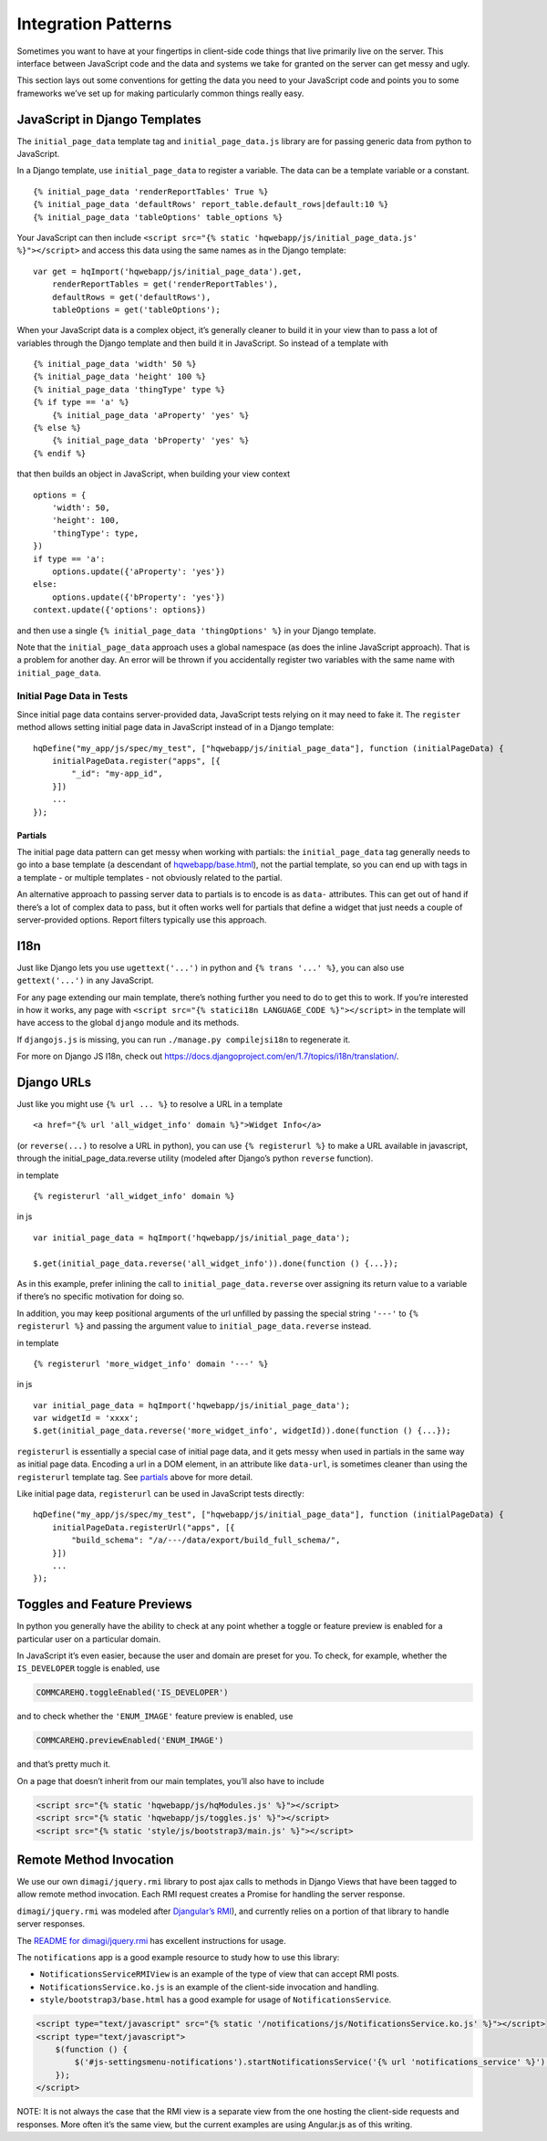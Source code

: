 Integration Patterns
====================

Sometimes you want to have at your fingertips in client-side code things
that live primarily live on the server. This interface between
JavaScript code and the data and systems we take for granted on the
server can get messy and ugly.

This section lays out some conventions for getting the data you need to
your JavaScript code and points you to some frameworks we’ve set up for
making particularly common things really easy.

JavaScript in Django Templates
------------------------------

The ``initial_page_data`` template tag and ``initial_page_data.js``
library are for passing generic data from python to JavaScript.

In a Django template, use ``initial_page_data`` to register a variable.
The data can be a template variable or a constant.

::

   {% initial_page_data 'renderReportTables' True %}
   {% initial_page_data 'defaultRows' report_table.default_rows|default:10 %}
   {% initial_page_data 'tableOptions' table_options %}

Your JavaScript can then include
``<script src="{% static 'hqwebapp/js/initial_page_data.js' %}"></script>``
and access this data using the same names as in the Django template:

::

   var get = hqImport('hqwebapp/js/initial_page_data').get,
       renderReportTables = get('renderReportTables'),
       defaultRows = get('defaultRows'),
       tableOptions = get('tableOptions');

When your JavaScript data is a complex object, it’s generally cleaner to
build it in your view than to pass a lot of variables through the Django
template and then build it in JavaScript. So instead of a template with

::

   {% initial_page_data 'width' 50 %}
   {% initial_page_data 'height' 100 %}
   {% initial_page_data 'thingType' type %}
   {% if type == 'a' %}
       {% initial_page_data 'aProperty' 'yes' %}
   {% else %}
       {% initial_page_data 'bProperty' 'yes' %}
   {% endif %}

that then builds an object in JavaScript, when building your view
context

::

   options = {
       'width': 50,
       'height': 100,
       'thingType': type,
   })
   if type == 'a':
       options.update({'aProperty': 'yes'})
   else:
       options.update({'bProperty': 'yes'})
   context.update({'options': options})

and then use a single ``{% initial_page_data 'thingOptions' %}`` in your
Django template.

Note that the ``initial_page_data`` approach uses a global namespace (as
does the inline JavaScript approach). That is a problem for another day.
An error will be thrown if you accidentally register two variables with
the same name with ``initial_page_data``.

Initial Page Data in Tests
^^^^^^^^^^^^^^^^^^^^^^^^^^

Since initial page data contains server-provided data, JavaScript tests
relying on it may need to fake it. The ``register`` method allows
setting initial page data in JavaScript instead of in a Django template:

::

   hqDefine("my_app/js/spec/my_test", ["hqwebapp/js/initial_page_data"], function (initialPageData) {
       initialPageData.register("apps", [{
           "_id": "my-app_id",
       }])
       ...
   });

Partials
~~~~~~~~

The initial page data pattern can get messy when working with partials:
the ``initial_page_data`` tag generally needs to go into a base template
(a descendant of
`hqwebapp/base.html <https://github.com/dimagi/commcare-hq/tree/master/corehq/apps/hqwebapp/templates/hqwebapp/base.html>`__),
not the partial template, so you can end up with tags in a template - or
multiple templates - not obviously related to the partial.

An alternative approach to passing server data to partials is to encode
is as ``data-`` attributes. This can get out of hand if there’s a lot of
complex data to pass, but it often works well for partials that define a
widget that just needs a couple of server-provided options. Report
filters typically use this approach.

I18n
----

Just like Django lets you use ``ugettext('...')`` in python and
``{% trans '...' %}``, you can also use ``gettext('...')`` in any
JavaScript.

For any page extending our main template, there’s nothing further you
need to do to get this to work. If you’re interested in how it works,
any page with ``<script src="{% statici18n LANGUAGE_CODE %}"></script>``
in the template will have access to the global ``django`` module and its
methods.

If ``djangojs.js`` is missing, you can run ``./manage.py compilejsi18n``
to regenerate it.

For more on Django JS I18n, check out
https://docs.djangoproject.com/en/1.7/topics/i18n/translation/.

Django URLs
-----------

Just like you might use ``{% url ... %}`` to resolve a URL in a template

::

   <a href="{% url 'all_widget_info' domain %}">Widget Info</a>

(or ``reverse(...)`` to resolve a URL in python), you can use
``{% registerurl %}`` to make a URL available in javascript, through the
initial_page_data.reverse utility (modeled after Django’s python
``reverse`` function).

in template

::

   {% registerurl 'all_widget_info' domain %}

in js

::

   var initial_page_data = hqImport('hqwebapp/js/initial_page_data');

   $.get(initial_page_data.reverse('all_widget_info')).done(function () {...});

As in this example, prefer inlining the call to
``initial_page_data.reverse`` over assigning its return value to a
variable if there’s no specific motivation for doing so.

In addition, you may keep positional arguments of the url unfilled by
passing the special string ``'---'`` to ``{% registerurl %}`` and
passing the argument value to ``initial_page_data.reverse`` instead.

in template

::

   {% registerurl 'more_widget_info' domain '---' %}

in js

::

   var initial_page_data = hqImport('hqwebapp/js/initial_page_data');
   var widgetId = 'xxxx';
   $.get(initial_page_data.reverse('more_widget_info', widgetId)).done(function () {...});

``registerurl`` is essentially a special case of initial page data, and
it gets messy when used in partials in the same way as initial page
data. Encoding a url in a DOM element, in an attribute like
``data-url``, is sometimes cleaner than using the ``registerurl``
template tag. See
`partials <https://github.com/dimagi/commcare-hq/blob/master/docs/js-guide/integration-patterns.rst#partials>`__
above for more detail.

Like initial page data, ``registerurl`` can be used in JavaScript tests
directly:

::

   hqDefine("my_app/js/spec/my_test", ["hqwebapp/js/initial_page_data"], function (initialPageData) {
       initialPageData.registerUrl("apps", [{
           "build_schema": "/a/---/data/export/build_full_schema/",
       }])
       ...
   });

Toggles and Feature Previews
----------------------------

In python you generally have the ability to check at any point whether a
toggle or feature preview is enabled for a particular user on a
particular domain.

In JavaScript it’s even easier, because the user and domain are preset
for you. To check, for example, whether the ``IS_DEVELOPER`` toggle is
enabled, use

.. code:: javascript

   COMMCAREHQ.toggleEnabled('IS_DEVELOPER')

and to check whether the ``'ENUM_IMAGE'`` feature preview is enabled,
use

.. code:: javascript

   COMMCAREHQ.previewEnabled('ENUM_IMAGE')

and that’s pretty much it.

On a page that doesn’t inherit from our main templates, you’ll also have
to include

.. code:: html

   <script src="{% static 'hqwebapp/js/hqModules.js' %}"></script>
   <script src="{% static 'hqwebapp/js/toggles.js' %}"></script>
   <script src="{% static 'style/js/bootstrap3/main.js' %}"></script>

Remote Method Invocation
------------------------

We use our own ``dimagi/jquery.rmi`` library to post ajax calls to
methods in Django Views that have been tagged to allow remote method
invocation. Each RMI request creates a Promise for handling the server
response.

``dimagi/jquery.rmi`` was modeled after `Djangular’s
RMI <http://django-angular.readthedocs.org/en/latest/remote-method-invocation.html>`__),
and currently relies on a portion of that library to handle server
responses.

The `README for
dimagi/jquery.rmi <http://github.com/dimagi/jquery.rmi>`__ has excellent
instructions for usage.

The ``notifications`` app is a good example resource to study how to use
this library:

-  ``NotificationsServiceRMIView`` is an example of the type of view
   that can accept RMI posts.
-  ``NotificationsService.ko.js`` is an example of the client-side
   invocation and handling.
-  ``style/bootstrap3/base.html`` has a good example for usage of
   ``NotificationsService``.

.. code:: html

   <script type="text/javascript" src="{% static '/notifications/js/NotificationsService.ko.js' %}"></script>
   <script type="text/javascript">
       $(function () {
           $('#js-settingsmenu-notifications').startNotificationsService('{% url 'notifications_service' %}');
       });
   </script>

NOTE: It is not always the case that the RMI view is a separate view
from the one hosting the client-side requests and responses. More often
it’s the same view, but the current examples are using Angular.js as of
this writing.
